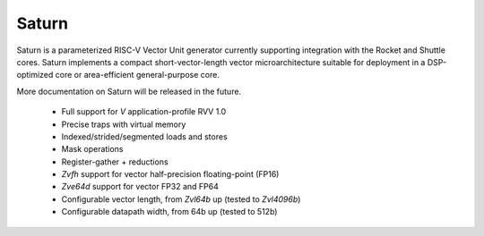 Saturn
========

Saturn is a parameterized RISC-V Vector Unit generator currently supporting integration with the Rocket and Shuttle cores.
Saturn implements a compact short-vector-length vector microarchitecture suitable for deployment in a DSP-optimized core or area-efficient general-purpose core.

More documentation on Saturn will be released in the future.

 * Full support for `V` application-profile RVV 1.0
 * Precise traps with virtual memory
 * Indexed/strided/segmented loads and stores
 * Mask operations
 * Register-gather + reductions
 * `Zvfh` support for vector half-precision floating-point (FP16)
 * `Zve64d` support for vector FP32 and FP64
 * Configurable vector length, from `Zvl64b` up (tested to `Zvl4096b`)
 * Configurable datapath width, from 64b up (tested to 512b)

